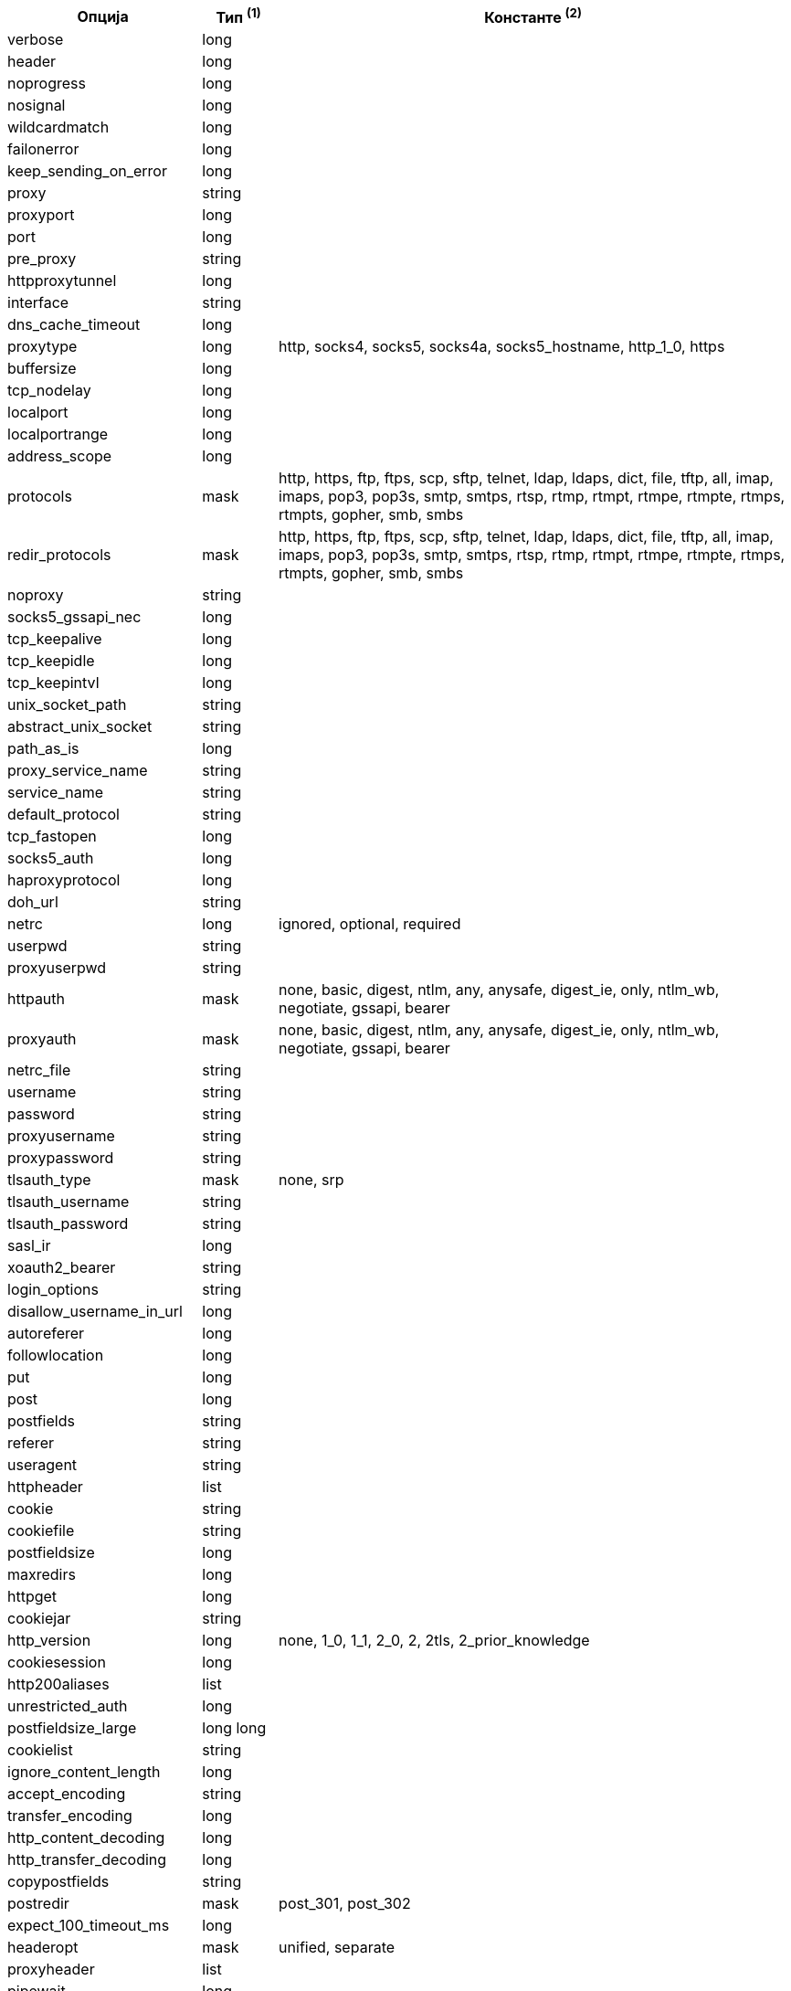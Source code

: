 //
// This file is auto-generated by script docgen.py.
// DO NOT EDIT BY HAND!
//

// tag::url_options[]
[width="100%",cols="2,^1,7",options="header"]
|===
| Опција | Тип ^(1)^ | Константе ^(2)^

| verbose | long |

| header | long |

| noprogress | long |

| nosignal | long |

| wildcardmatch | long |

| failonerror | long |

| keep_sending_on_error | long |

| proxy | string |

| proxyport | long |

| port | long |

| pre_proxy | string |

| httpproxytunnel | long |

| interface | string |

| dns_cache_timeout | long |

| proxytype | long | http, socks4, socks5, socks4a, socks5_hostname, http_1_0, https

| buffersize | long |

| tcp_nodelay | long |

| localport | long |

| localportrange | long |

| address_scope | long |

| protocols | mask | http, https, ftp, ftps, scp, sftp, telnet, ldap, ldaps, dict, file, tftp, all, imap, imaps, pop3, pop3s, smtp, smtps, rtsp, rtmp, rtmpt, rtmpe, rtmpte, rtmps, rtmpts, gopher, smb, smbs

| redir_protocols | mask | http, https, ftp, ftps, scp, sftp, telnet, ldap, ldaps, dict, file, tftp, all, imap, imaps, pop3, pop3s, smtp, smtps, rtsp, rtmp, rtmpt, rtmpe, rtmpte, rtmps, rtmpts, gopher, smb, smbs

| noproxy | string |

| socks5_gssapi_nec | long |

| tcp_keepalive | long |

| tcp_keepidle | long |

| tcp_keepintvl | long |

| unix_socket_path | string |

| abstract_unix_socket | string |

| path_as_is | long |

| proxy_service_name | string |

| service_name | string |

| default_protocol | string |

| tcp_fastopen | long |

| socks5_auth | long |

| haproxyprotocol | long |

| doh_url | string |

| netrc | long | ignored, optional, required

| userpwd | string |

| proxyuserpwd | string |

| httpauth | mask | none, basic, digest, ntlm, any, anysafe, digest_ie, only, ntlm_wb, negotiate, gssapi, bearer

| proxyauth | mask | none, basic, digest, ntlm, any, anysafe, digest_ie, only, ntlm_wb, negotiate, gssapi, bearer

| netrc_file | string |

| username | string |

| password | string |

| proxyusername | string |

| proxypassword | string |

| tlsauth_type | mask | none, srp

| tlsauth_username | string |

| tlsauth_password | string |

| sasl_ir | long |

| xoauth2_bearer | string |

| login_options | string |

| disallow_username_in_url | long |

| autoreferer | long |

| followlocation | long |

| put | long |

| post | long |

| postfields | string |

| referer | string |

| useragent | string |

| httpheader | list |

| cookie | string |

| cookiefile | string |

| postfieldsize | long |

| maxredirs | long |

| httpget | long |

| cookiejar | string |

| http_version | long | none, 1_0, 1_1, 2_0, 2, 2tls, 2_prior_knowledge

| cookiesession | long |

| http200aliases | list |

| unrestricted_auth | long |

| postfieldsize_large | long long |

| cookielist | string |

| ignore_content_length | long |

| accept_encoding | string |

| transfer_encoding | long |

| http_content_decoding | long |

| http_transfer_decoding | long |

| copypostfields | string |

| postredir | mask | post_301, post_302

| expect_100_timeout_ms | long |

| headeropt | mask | unified, separate

| proxyheader | list |

| pipewait | long |

| stream_weight | long |

| request_target | string |

| mail_from | string |

| mail_rcpt | list |

| mail_auth | string |

| tftp_blksize | long |

| tftp_no_options | long |

| ftpport | string |

| quote | list |

| postquote | list |

| ftp_use_epsv | long |

| prequote | list |

| ftp_use_eprt | long |

| ftp_create_missing_dirs | long |

| ftp_response_timeout | long |

| ftpsslauth | long | default, ssl, tls

| ftp_account | string |

| ftp_skip_pasv_ip | long |

| ftp_filemethod | long | multicwd, nocwd, singlecwd

| ftp_alternative_to_user | string |

| ftp_ssl_ccc | long | ccc_none, ccc_active, ccc_passive

| dirlistonly | long |

| append | long |

| ftp_use_pret | long |

| rtsp_request | long | options, describe, announce, setup, play, pause, teardown, get_parameter, set_parameter, record, receive

| rtsp_session_id | string |

| rtsp_stream_uri | string |

| rtsp_transport | string |

| rtsp_client_cseq | long |

| rtsp_server_cseq | long |

| crlf | long |

| range | string |

| resume_from | long |

| customrequest | string |

| nobody | long |

| infilesize | long |

| upload | long |

| timecondition | long | none, ifmodsince, ifunmodsince, lastmod

| timevalue | long |

| transfertext | long |

| filetime | long |

| maxfilesize | long |

| proxy_transfer_mode | long |

| resume_from_large | long long |

| infilesize_large | long long |

| maxfilesize_large | long long |

| timevalue_large | long long |

| upload_buffersize | long |

| timeout | long |

| low_speed_limit | long |

| low_speed_time | long |

| fresh_connect | long |

| forbid_reuse | long |

| connecttimeout | long |

| ipresolve | long | whatever, v4, v6

| connect_only | long |

| max_send_speed_large | long long |

| max_recv_speed_large | long long |

| timeout_ms | long |

| connecttimeout_ms | long |

| maxconnects | long |

| use_ssl | long | none, try, control, all

| resolve | list |

| dns_servers | string |

| accepttimeout_ms | long |

| dns_interface | string |

| dns_local_ip4 | string |

| dns_local_ip6 | string |

| connect_to | list |

| happy_eyeballs_timeout_ms | long |

| dns_shuffle_addresses | long |

| upkeep_interval_ms | long |

| sslcert | string |

| sslversion | long | default, tlsv1, sslv2, sslv3, tlsv1_0, tlsv1_1, tlsv1_2, tlsv1_3, max_default, max_none, max_tlsv1_0, max_tlsv1_1, max_tlsv1_2, max_tlsv1_3

| ssl_verifypeer | long |

| cainfo | string |

| random_file | string |

| egdsocket | string |

| ssl_verifyhost | long |

| ssl_cipher_list | string |

| sslcerttype | string |

| sslkey | string |

| sslkeytype | string |

| sslengine | string |

| sslengine_default | long |

| capath | string |

| ssl_sessionid_cache | long |

| krblevel | string |

| keypasswd | string |

| issuercert | string |

| crlfile | string |

| certinfo | long |

| gssapi_delegation | long | none, policy_flag, flag

| ssl_options | long | allow_beast, no_revoke, no_backends, ok, too_late, unknown_backend

| ssl_enable_alpn | long |

| ssl_enable_npn | long |

| pinnedpublickey | string |

| ssl_verifystatus | long |

| ssl_falsestart | long |

| proxy_cainfo | string |

| proxy_capath | string |

| proxy_crlfile | string |

| proxy_keypasswd | string |

| proxy_pinnedpublickey | string |

| proxy_sslcert | string |

| proxy_sslcerttype | string |

| proxy_sslkey | string |

| proxy_sslkeytype | string |

| proxy_sslversion | long | default, tlsv1, sslv2, sslv3, tlsv1_0, tlsv1_1, tlsv1_2, tlsv1_3, max_default, max_none, max_tlsv1_0, max_tlsv1_1, max_tlsv1_2, max_tlsv1_3

| proxy_ssl_cipher_list | list |

| proxy_ssl_options | long | allow_beast, no_revoke, no_backends, ok, too_late, unknown_backend

| proxy_ssl_verifyhost | long |

| proxy_ssl_verifypeer | long |

| proxy_tlsauth_password | string |

| proxy_tlsauth_type | string |

| proxy_tlsauth_username | string |

| tls13_ciphers | list |

| proxy_tls13_ciphers | list |

| ssh_auth_types | mask | none, policy_flag, flag

| ssh_public_keyfile | string |

| ssh_private_keyfile | string |

| ssh_host_public_key_md5 | string |

| ssh_knownhosts | string |

| ssh_compression | long |

| new_file_perms | long |

| new_directory_perms | long |

| telnetoptions | list |

|===
// end::url_options[]
